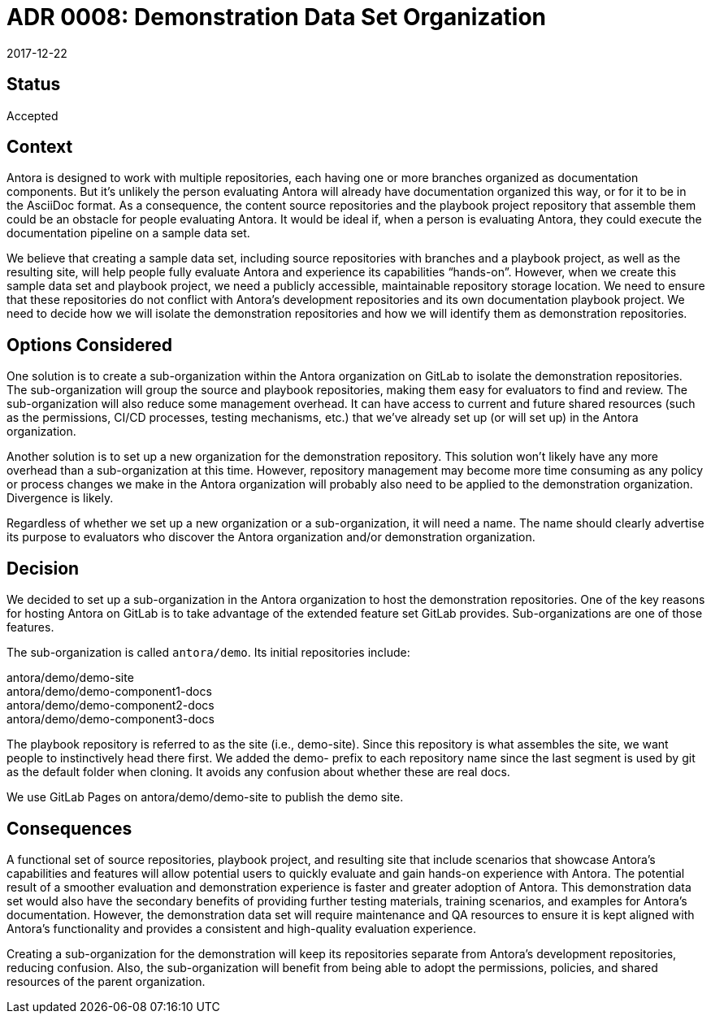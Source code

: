 = ADR 0008: Demonstration Data Set Organization
:revdate: 2017-12-22

== Status

Accepted

== Context

Antora is designed to work with multiple repositories, each having one or more branches organized as documentation components.
But it's unlikely the person evaluating Antora will already have documentation organized this way, or for it to be in the AsciiDoc format.
As a consequence, the content source repositories and the playbook project repository that assemble them could be an obstacle for people evaluating Antora.
It would be ideal if, when a person is evaluating Antora, they could execute the documentation pipeline on a sample data set.

We believe that creating a sample data set, including source repositories with branches and a playbook project, as well as the resulting site, will help people fully evaluate Antora and experience its capabilities "`hands-on`".
However, when we create this sample data set and playbook project, we need a publicly accessible, maintainable repository storage location.
We need to ensure that these repositories do not conflict with Antora's development repositories and its own documentation playbook project.
We need to decide how we will isolate the demonstration repositories and how we will identify them as demonstration repositories.

== Options Considered

One solution is to create a sub-organization within the Antora organization on GitLab to isolate the demonstration repositories.
The sub-organization will group the source and playbook repositories, making them easy for evaluators to find and review.
The sub-organization will also reduce some management overhead.
It can have access to current and future shared resources (such as the permissions, CI/CD processes, testing mechanisms, etc.) that we've already set up (or will set up) in the Antora organization.

Another solution is to set up a new organization for the demonstration repository.
This solution won't likely have any more overhead than a sub-organization at this time.
However, repository management may become more time consuming as any policy or process changes we make in the Antora organization will probably also need to be applied to the demonstration organization.
Divergence is likely.

Regardless of whether we set up a new organization or a sub-organization, it will need a name.
The name should clearly advertise its purpose to evaluators who discover the Antora organization and/or demonstration organization.

== Decision

We decided to set up a sub-organization in the Antora organization to host the demonstration repositories.
One of the key reasons for hosting Antora on GitLab is to take advantage of the extended feature set GitLab provides.
Sub-organizations are one of those features.

The sub-organization is called `antora/demo`.
Its initial repositories include:

[%hardbreaks]
antora/demo/demo-site
antora/demo/demo-component1-docs
antora/demo/demo-component2-docs
antora/demo/demo-component3-docs

The playbook repository is referred to as the site (i.e., demo-site).
Since this repository is what assembles the site, we want people to instinctively head there first.
We added the demo- prefix to each repository name since the last segment is used by git as the default folder when cloning.
It avoids any confusion about whether these are real docs.

We use GitLab Pages on antora/demo/demo-site to publish the demo site.

== Consequences

A functional set of source repositories, playbook project, and resulting site that include scenarios that showcase Antora's capabilities and features will allow potential users to quickly evaluate and gain hands-on experience with Antora.
The potential result of a smoother evaluation and demonstration experience is faster and greater adoption of Antora.
This demonstration data set would also have the secondary benefits of providing further testing materials, training scenarios, and examples for Antora's documentation.
However, the demonstration data set will require maintenance and QA resources to ensure it is kept aligned with Antora's functionality and provides a consistent and high-quality evaluation experience.

Creating a sub-organization for the demonstration will keep its repositories separate from Antora's development repositories, reducing confusion.
Also, the sub-organization will benefit from being able to adopt the permissions, policies, and shared resources of the parent organization.
